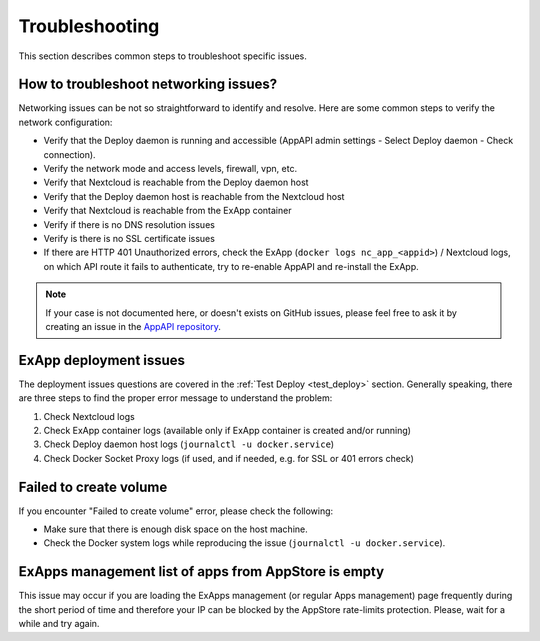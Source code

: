Troubleshooting
===============

This section describes common steps to troubleshoot specific issues.


How to troubleshoot networking issues?
--------------------------------------

Networking issues can be not so straightforward to identify and resolve.
Here are some common steps to verify the network configuration:

- Verify that the Deploy daemon is running and accessible (AppAPI admin settings - Select Deploy daemon - Check connection).
- Verify the network mode and access levels, firewall, vpn, etc.
- Verify that Nextcloud is reachable from the Deploy daemon host
- Verify that the Deploy daemon host is reachable from the Nextcloud host
- Verify that Nextcloud is reachable from the ExApp container
- Verify if there is no DNS resolution issues
- Verify is there is no SSL certificate issues
- If there are HTTP 401 Unauthorized errors, check the ExApp (``docker logs nc_app_<appid>``) / Nextcloud logs, on which API route it fails to authenticate, try to re-enable AppAPI and re-install the ExApp.

.. note::
   If your case is not documented here, or doesn't exists on GitHub issues,
   please feel free to ask it by creating an issue in the `AppAPI repository <https://github.com/cloud-py-api/app_api/issues>`_.


ExApp deployment issues
-----------------------

The deployment issues questions are covered in the :ref:`Test Deploy <test_deploy>` section.
Generally speaking, there are three steps to find the proper error message to understand the problem:

1. Check Nextcloud logs
2. Check ExApp container logs (available only if ExApp container is created and/or running)
3. Check Deploy daemon host logs (``journalctl -u docker.service``)
4. Check Docker Socket Proxy logs (if used, and if needed, e.g. for SSL or 401 errors check)


Failed to create volume
-----------------------

If you encounter "Failed to create volume" error, please check the following:

- Make sure that there is enough disk space on the host machine.
- Check the Docker system logs while reproducing the issue (``journalctl -u docker.service``).


ExApps management list of apps from AppStore is empty
-----------------------------------------------------

This issue may occur if you are loading the ExApps management (or regular Apps management) page
frequently during the short period of time and therefore your IP can be blocked by the AppStore rate-limits protection.
Please, wait for a while and try again.

